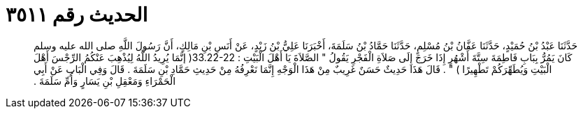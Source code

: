 
= الحديث رقم ٣٥١١

[quote.hadith]
حَدَّثَنَا عَبْدُ بْنُ حُمَيْدٍ، حَدَّثَنَا عَفَّانُ بْنُ مُسْلِمٍ، حَدَّثَنَا حَمَّادُ بْنُ سَلَمَةَ، أَخْبَرَنَا عَلِيُّ بْنُ زَيْدٍ، عَنْ أَنَسِ بْنِ مَالِكٍ، أَنَّ رَسُولَ اللَّهِ صلى الله عليه وسلم كَانَ يَمُرُّ بِبَابِ فَاطِمَةَ سِتَّةَ أَشْهُرٍ إِذَا خَرَجَ إِلَى صَلاَةِ الْفَجْرِ يَقُولُ ‏"‏ الصَّلاَةَ يَا أَهْلَ الْبَيْتِ ‏:‏ ‏33.22-22(‏ إنَّمَا يُرِيدُ اللَّهُ لِيُذْهِبَ عَنْكُمُ الرِّجْسَ أَهْلَ الْبَيْتِ وَيُطَهِّرَكُمْ تَطْهِيرًا ‏)‏ ‏"‏ ‏.‏ قَالَ هَذَا حَدِيثٌ حَسَنٌ غَرِيبٌ مِنْ هَذَا الْوَجْهِ إِنَّمَا نَعْرِفُهُ مِنْ حَدِيثِ حَمَّادِ بْنِ سَلَمَةَ ‏.‏ قَالَ وَفِي الْبَابِ عَنْ أَبِي الْحَمْرَاءِ وَمَعْقِلِ بْنِ يَسَارٍ وَأُمِّ سَلَمَةَ ‏.‏